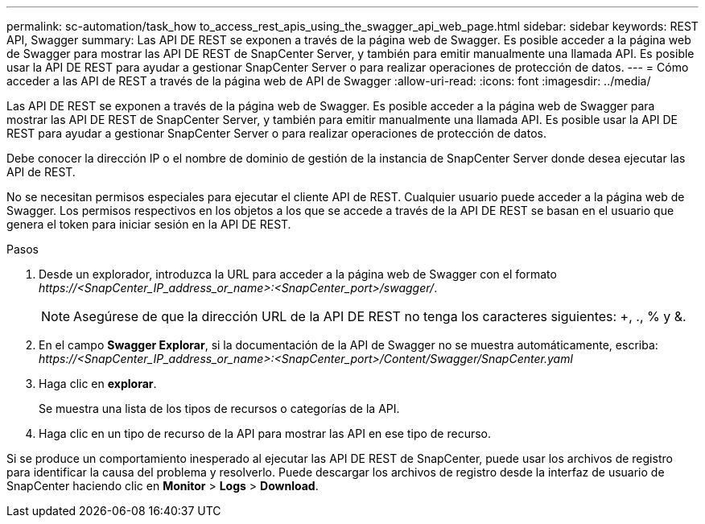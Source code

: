 ---
permalink: sc-automation/task_how to_access_rest_apis_using_the_swagger_api_web_page.html 
sidebar: sidebar 
keywords: REST API, Swagger 
summary: Las API DE REST se exponen a través de la página web de Swagger. Es posible acceder a la página web de Swagger para mostrar las API DE REST de SnapCenter Server, y también para emitir manualmente una llamada API. Es posible usar la API DE REST para ayudar a gestionar SnapCenter Server o para realizar operaciones de protección de datos. 
---
= Cómo acceder a las API de REST a través de la página web de API de Swagger
:allow-uri-read: 
:icons: font
:imagesdir: ../media/


[role="lead"]
Las API DE REST se exponen a través de la página web de Swagger. Es posible acceder a la página web de Swagger para mostrar las API DE REST de SnapCenter Server, y también para emitir manualmente una llamada API. Es posible usar la API DE REST para ayudar a gestionar SnapCenter Server o para realizar operaciones de protección de datos.

Debe conocer la dirección IP o el nombre de dominio de gestión de la instancia de SnapCenter Server donde desea ejecutar las API de REST.

No se necesitan permisos especiales para ejecutar el cliente API de REST. Cualquier usuario puede acceder a la página web de Swagger. Los permisos respectivos en los objetos a los que se accede a través de la API DE REST se basan en el usuario que genera el token para iniciar sesión en la API DE REST.

.Pasos
. Desde un explorador, introduzca la URL para acceder a la página web de Swagger con el formato _\https://<SnapCenter_IP_address_or_name>:<SnapCenter_port>/swagger/_.
+

NOTE: Asegúrese de que la dirección URL de la API DE REST no tenga los caracteres siguientes: +, ., % y &.

. En el campo *Swagger Explorar*, si la documentación de la API de Swagger no se muestra automáticamente, escriba:
_\https://<SnapCenter_IP_address_or_name>:<SnapCenter_port>/Content/Swagger/SnapCenter.yaml_
. Haga clic en *explorar*.
+
Se muestra una lista de los tipos de recursos o categorías de la API.

. Haga clic en un tipo de recurso de la API para mostrar las API en ese tipo de recurso.


Si se produce un comportamiento inesperado al ejecutar las API DE REST de SnapCenter, puede usar los archivos de registro para identificar la causa del problema y resolverlo.
Puede descargar los archivos de registro desde la interfaz de usuario de SnapCenter haciendo clic en *Monitor* > *Logs* > *Download*.
